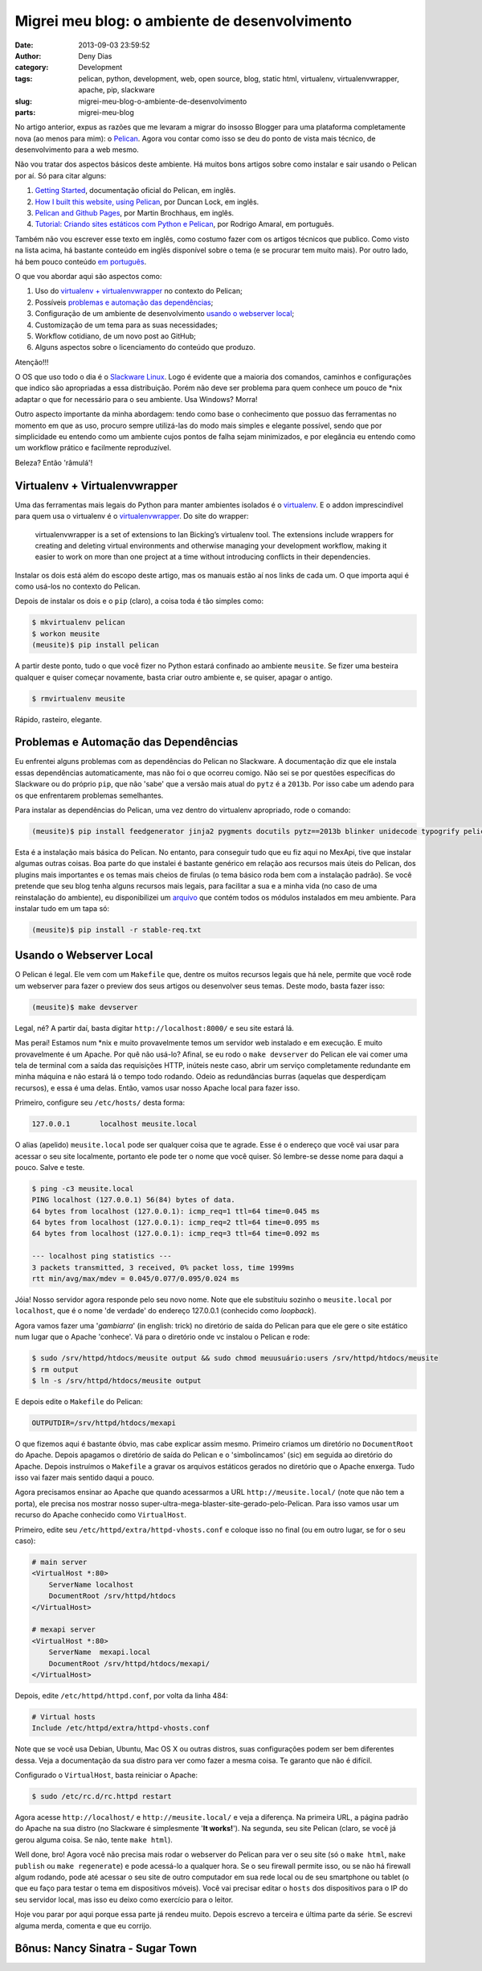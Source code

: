 Migrei meu blog: o ambiente de desenvolvimento
##############################################
:date: 2013-09-03 23:59:52
:author: Deny Dias
:category: Development
:tags: pelican, python, development, web, open source, blog, static html, virtualenv, virtualenvwrapper, apache, pip, slackware
:slug: migrei-meu-blog-o-ambiente-de-desenvolvimento
:parts: migrei-meu-blog

No artigo anterior, expus as razões que me levaram a migrar do insosso Blogger para uma plataforma completamente nova (ao menos para mim): o `Pelican`_. Agora vou contar como isso se deu do ponto de vista mais técnico, de desenvolvimento para a web mesmo.

Não vou tratar dos aspectos básicos deste ambiente. Há muitos bons artigos sobre como instalar e sair usando o Pelican por aí. Só para citar alguns:

#. `Getting Started`_, documentação oficial do Pelican, em inglês.
#. `How I built this website, using Pelican`_, por Duncan Lock, em inglês.
#. `Pelican and Github Pages`_, por Martin Brochhaus, em inglês.
#. `Tutorial: Criando sites estáticos com Python e Pelican`_, por Rodrigo Amaral, em português.

Também não vou escrever esse texto em inglês, como costumo fazer com os artigos técnicos que publico. Como visto na lista acima, há bastante conteúdo em inglês disponível sobre o tema (e se procurar tem muito mais). Por outro lado, há bem pouco conteúdo `em português`_.

O que vou abordar aqui são aspectos como: 

#. Uso do `virtualenv + virtualenvwrapper`_ no contexto do Pelican;
#. Possíveis `problemas e automação das dependências`_;
#. Configuração de um ambiente de desenvolvimento `usando o webserver local`_;
#. Customização de um tema para as suas necessidades;
#. Workflow cotidiano, de um novo post ao GitHub;
#. Alguns aspectos sobre o licenciamento do conteúdo que produzo.

.. class:: warning label

Atenção!!!

O OS que uso todo o dia é o `Slackware Linux`_. Logo é evidente que a maioria dos comandos, caminhos e configurações que indico são apropriadas a essa distribuição. Porém não deve ser problema para quem conhece um pouco de \*nix adaptar o que for necessário para o seu ambiente. Usa Windows? Morra!

Outro aspecto importante da minha abordagem: tendo como base o conhecimento que possuo das ferramentas no momento em que as uso, procuro sempre utilizá-las do modo mais simples e elegante possível, sendo que por simplicidade eu entendo como um ambiente cujos pontos de falha sejam minimizados, e por elegância eu entendo como um workflow prático e facilmente reproduzível.

Beleza? Então 'râmulá'!

Virtualenv + Virtualenvwrapper
==============================

Uma das ferramentas mais legais do Python para manter ambientes isolados é o `virtualenv`_. E o addon imprescindível para quem usa o virtualenv é o `virtualenvwrapper`_. Do site do wrapper:

  virtualenvwrapper is a set of extensions to Ian Bicking’s virtualenv tool. The extensions include wrappers for creating and deleting virtual environments and otherwise managing your development workflow, making it easier to work on more than one project at a time without introducing conflicts in their dependencies.

Instalar os dois está além do escopo deste artigo, mas os manuais estão aí nos links de cada um. O que importa aqui é como usá-los no contexto do Pelican.

Depois de instalar os dois e o ``pip`` (claro), a coisa toda é tão simples como:

.. code-block:: console

  $ mkvirtualenv pelican
  $ workon meusite
  (meusite)$ pip install pelican

A partir deste ponto, tudo o que você fizer no Python estará confinado ao ambiente ``meusite``. Se fizer uma besteira qualquer e quiser começar novamente, basta criar outro ambiente e, se quiser, apagar o antigo.

.. code-block:: console

  $ rmvirtualenv meusite

Rápido, rasteiro, elegante.

Problemas e Automação das Dependências
======================================

Eu enfrentei alguns problemas com as dependências do Pelican no Slackware. A documentação diz que ele instala essas dependências automaticamente, mas não foi o que ocorreu comigo. Não sei se por questões específicas do Slackware ou do próprio ``pip``, que não 'sabe' que a versão mais atual do ``pytz`` é a ``2013b``. Por isso cabe um adendo para os que enfrentarem problemas semelhantes.

Para instalar as dependências do Pelican, uma vez dentro do virtualenv apropriado, rode o comando:

.. code-block:: console

  (meusite)$ pip install feedgenerator jinja2 pygments docutils pytz==2013b blinker unidecode typogrify pelican

Esta é a instalação mais básica do Pelican. No entanto, para conseguir tudo que eu fiz aqui no MexApi, tive que instalar algumas outras coisas. Boa parte do que instalei é bastante genérico em relação aos recursos mais úteis do Pelican, dos plugins mais importantes e os temas mais cheios de firulas (o tema básico roda bem com a instalação padrão). Se você pretende que seu blog tenha alguns recursos mais legais, para facilitar a sua e a minha vida (no caso de uma reinstalação do ambiente), eu disponibilizei um `arquivo`_ que contém todos os módulos instalados em meu ambiente. Para instalar tudo em um tapa só:

.. code-block:: console

  (meusite)$ pip install -r stable-req.txt

Usando o Webserver Local
========================

O Pelican é legal. Ele vem com um ``Makefile`` que, dentre os muitos recursos legais que há nele, permite que você rode um webserver para fazer o preview dos seus artigos ou desenvolver seus temas. Deste modo, basta fazer isso:

.. code-block:: console

  (meusite)$ make devserver

Legal, né? A partir daí, basta digitar ``http://localhost:8000/`` e seu site estará lá.

Mas peraí! Estamos num \*nix e muito provavelmente temos um servidor web instalado e em execução. E muito provavelmente é um Apache. Por quê não usá-lo? Afinal, se eu rodo o ``make devserver`` do Pelican ele vai comer uma tela de terminal com a saída das requisições HTTP, inúteis neste caso, abrir um serviço completamente redundante em minha máquina e não estará lá o tempo todo rodando. Odeio as redundâncias burras (aquelas que desperdiçam recursos), e essa é uma delas. Então, vamos usar nosso Apache local para fazer isso.

Primeiro, configure seu ``/etc/hosts/`` desta forma:

.. code-block:: bash

  127.0.0.1       localhost meusite.local

O alias (apelido) ``meusite.local`` pode ser qualquer coisa que te agrade. Esse é o endereço que você vai usar para acessar o seu site localmente, portanto ele pode ter o nome que você quiser. Só lembre-se desse nome para daqui a pouco. Salve e teste.

.. code-block:: console

  $ ping -c3 meusite.local
  PING localhost (127.0.0.1) 56(84) bytes of data.
  64 bytes from localhost (127.0.0.1): icmp_req=1 ttl=64 time=0.045 ms
  64 bytes from localhost (127.0.0.1): icmp_req=2 ttl=64 time=0.095 ms
  64 bytes from localhost (127.0.0.1): icmp_req=3 ttl=64 time=0.092 ms

  --- localhost ping statistics ---
  3 packets transmitted, 3 received, 0% packet loss, time 1999ms
  rtt min/avg/max/mdev = 0.045/0.077/0.095/0.024 ms

Jóia! Nosso servidor agora responde pelo seu novo nome. Note que ele substituiu sozinho o ``meusite.local`` por ``localhost``, que é o nome 'de verdade' do endereço 127.0.0.1 (conhecido como *loopback*).

Agora vamos fazer uma '*gambiarra*' (in english: trick) no diretório de saída do Pelican para que ele gere o site estático num lugar que o Apache 'conhece'. Vá para o diretório onde vc instalou o Pelican e rode:

.. code-block:: console

  $ sudo /srv/httpd/htdocs/meusite output && sudo chmod meuusuário:users /srv/httpd/htdocs/meusite
  $ rm output
  $ ln -s /srv/httpd/htdocs/meusite output

E depois edite o ``Makefile`` do Pelican:

.. code-block:: make

  OUTPUTDIR=/srv/httpd/htdocs/mexapi

O que fizemos aqui é bastante óbvio, mas cabe explicar assim mesmo. Primeiro criamos um diretório no ``DocumentRoot`` do Apache. Depois apagamos o diretório de saída do Pelican e o 'simbolincamos' (sic) em seguida ao diretório do Apache. Depois instruímos o ``Makefile`` a gravar os arquivos estáticos gerados no diretório que o Apache enxerga. Tudo isso vai fazer mais sentido daqui a pouco.

Agora precisamos ensinar ao Apache que quando acessarmos a URL ``http://meusite.local/`` (note que não tem a porta), ele precisa nos mostrar nosso super-ultra-mega-blaster-site-gerado-pelo-Pelican. Para isso vamos usar um recurso do Apache conhecido como ``VirtualHost``.

Primeiro, edite seu ``/etc/httpd/extra/httpd-vhosts.conf`` e coloque isso no final (ou em outro lugar, se for o seu caso):

.. code-block:: apache

  # main server
  <VirtualHost *:80>
      ServerName localhost
      DocumentRoot /srv/httpd/htdocs
  </VirtualHost>

  # mexapi server
  <VirtualHost *:80>
      ServerName  mexapi.local
      DocumentRoot /srv/httpd/htdocs/mexapi/
  </VirtualHost>

Depois, edite ``/etc/httpd/httpd.conf``, por volta da linha 484:

.. code-block:: apache

  # Virtual hosts
  Include /etc/httpd/extra/httpd-vhosts.conf

Note que se você usa Debian, Ubuntu, Mac OS X ou outras distros, suas configurações podem ser bem diferentes dessa. Veja a documentação da sua distro para ver como fazer a mesma coisa. Te garanto que não é difícil.

Configurado o ``VirtualHost``, basta reiniciar o Apache:

.. code-block:: console

  $ sudo /etc/rc.d/rc.httpd restart

Agora acesse ``http://localhost/`` e ``http://meusite.local/`` e veja a diferença. Na primeira URL, a página padrão do Apache na sua distro (no Slackware é simplesmente '**It works!**'). Na segunda, seu site Pelican (claro, se você já gerou alguma coisa. Se não, tente ``make html``). 

Well done, bro! Agora você não precisa mais rodar o webserver do Pelican para ver o seu site (só o ``make html``, ``make publish`` ou ``make regenerate``) e pode acessá-lo a qualquer hora. Se o seu firewall permite isso, ou se não há firewall algum rodando, pode até acessar o seu site de outro computador em sua rede local ou de seu smartphone ou tablet (o que eu faço para testar o tema em dispositivos móveis). Você vai precisar editar o ``hosts`` dos dispositivos para o IP do seu servidor local, mas isso eu deixo como exercício para o leitor.

Hoje vou parar por aqui porque essa parte já rendeu muito. Depois escrevo a terceira e última parte da série. Se escrevi alguma merda, comenta e que eu corrijo.

**Bônus**: Nancy Sinatra - Sugar Town 
=====================================

.. youtube:: pjsh2j7W6Bo
   :width: 500
   :height: 281
   :align: center

.. _Pelican: http://docs.getpelican.com/en/3.2/
.. _Getting Started: http://docs.getpelican.com/en/3.2/getting_started.html
.. _`How I built this website, using Pelican`: http://duncanlock.net/blog/2013/05/17/how-i-built-this-website-using-pelican-part-1-setup/
.. _Pelican and Github Pages: http://martinbrochhaus.com/pelican2.html
.. _`Tutorial: Criando sites estáticos com Python e Pelican`: http://rodrigoamaral.net/2013/07/16/tutorial-criando-sites-estaticos-com-python-e-pelican/
.. _em português: http://goo.gl/mujkou
.. _Slackware Linux: /2012/11/subversao-tecnologica-do-mac-os-x-para.html#.UiZwQOdDszs
.. _virtualenv: http://www.virtualenv.org/en/latest/
.. _virtualenvwrapper: http://virtualenvwrapper.readthedocs.org/en/latest/
.. _arquivo: https://github.com/denydias/mexapi/blob/master/stable-req.txt
